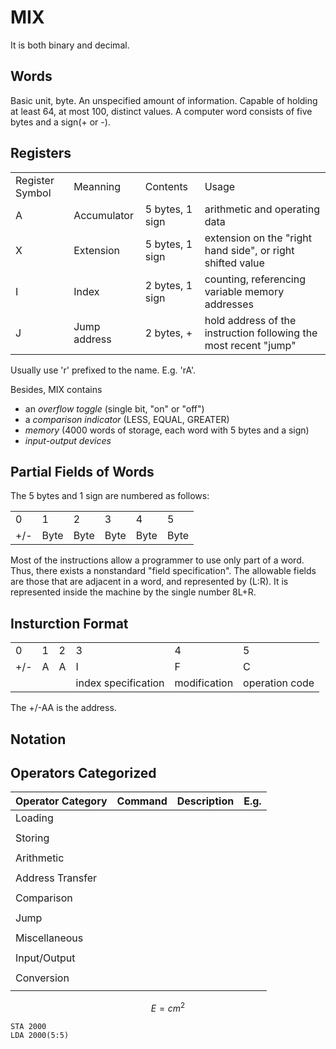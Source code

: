 * MIX
It is both binary and decimal.
** Words
   Basic unit, byte. An unspecified amount of information. Capable of holding at least 64, at most 100, distinct values.
   A computer word consists of five bytes and a sign(+ or -).
** Registers
   |-----------------+--------------+-----------------+------------------------------------------------------------------|
   | Register Symbol | Meanning     | Contents        | Usage                                                            |
   | A               | Accumulator  | 5 bytes, 1 sign | arithmetic and operating data                                    |
   | X               | Extension    | 5 bytes, 1 sign | extension on the "right hand side", or right shifted value       |
   | I               | Index        | 2 bytes, 1 sign | counting, referencing variable memory addresses                  |
   | J               | Jump address | 2 bytes, +      | hold address of the instruction following the most recent "jump" |
   |-----------------+--------------+-----------------+------------------------------------------------------------------|
   Usually use 'r' prefixed to the name. E.g. 'rA'.

   Besides, MIX contains
   - an /overflow toggle/ (single bit, "on" or "off")
   - a /comparison indicator/ (LESS, EQUAL, GREATER)
   - /memory/ (4000 words of storage, each word with 5 bytes and a sign)
   - /input-output devices/
   
** Partial Fields of Words
   The 5 bytes and 1 sign are numbered as follows:

   |-----+------+------+------+------+------|
   |   0 |    1 |    2 |    3 |    4 |    5 |
   | +/- | Byte | Byte | Byte | Byte | Byte |
   |-----+------+------+------+------+------|
   
   Most of the instructions allow a programmer to use only part of a word. Thus, there exists a nonstandard
   "field specification". The allowable fields are those that are adjacent in a word, and represented by (L:R).
   It is represented inside the machine by the single number 8L+R.
   
** Insturction Format
   |-----+---+---+---------------------+--------------+----------------|
   |   0 | 1 | 2 | 3                   | 4            | 5              |
   | +/- | A | A | I                   | F            | C              |
   |     |   |   | index specification | modification | operation code |
   |-----+---+---+---------------------+--------------+----------------|
   
   The +/-AA is the address.

** Notation
** Operators Categorized
|-------------------+---------+-------------+------|
| Operator Category | Command | Description | E.g. |
|-------------------+---------+-------------+------|
| Loading           |         |             |      |
|                   |         |             |      |
|-------------------+---------+-------------+------|
| Storing           |         |             |      |
|                   |         |             |      |
|-------------------+---------+-------------+------|
| Arithmetic        |         |             |      |
|                   |         |             |      |
|-------------------+---------+-------------+------|
| Address Transfer  |         |             |      |
|                   |         |             |      |
|-------------------+---------+-------------+------|
| Comparison        |         |             |      |
|                   |         |             |      |
|-------------------+---------+-------------+------|
| Jump              |         |             |      |
|                   |         |             |      |
|-------------------+---------+-------------+------|
| Miscellaneous     |         |             |      |
|                   |         |             |      |
|-------------------+---------+-------------+------|
| Input/Output      |         |             |      |
|                   |         |             |      |
|-------------------+---------+-------------+------|
| Conversion        |         |             |      |
|                   |         |             |      |
|-------------------+---------+-------------+------|

$$
E = cm^2
$$


#+begin_src mix
STA 2000
LDA 2000(5:5)
#+end_src
